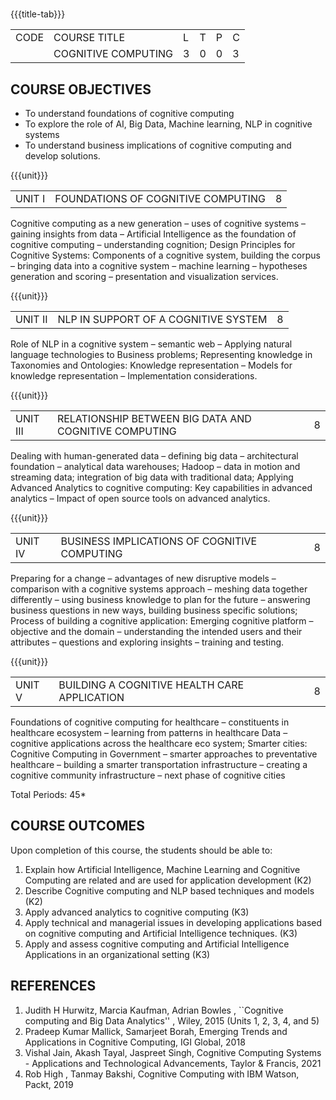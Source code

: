 * 
:properties:
:author: Kanchana
:date: 12 May 2022
:end:

#+startup: showall
{{{title-tab}}}
| CODE | COURSE TITLE        | L | T | P | C |
|      | COGNITIVE COMPUTING | 3 | 0 | 0 | 3 |

** COURSE OBJECTIVES
- To understand foundations of cognitive computing
- To explore the role of AI, Big Data, Machine learning, NLP in cognitive systems
- To understand business implications of cognitive computing and develop solutions.

{{{unit}}}
| UNIT I | FOUNDATIONS OF COGNITIVE COMPUTING | 8 |
Cognitive computing as a new generation -- uses of cognitive systems -- gaining insights from data -- Artificial Intelligence as the foundation of cognitive computing -- understanding cognition; Design Principles for Cognitive Systems: Components of a cognitive system, building the corpus -- bringing data into a cognitive system -- machine learning -- hypotheses generation and scoring -- presentation and visualization services.

{{{unit}}}
| UNIT II | NLP IN SUPPORT OF A COGNITIVE SYSTEM | 8 |
Role of NLP in a cognitive system -- semantic web -- Applying natural language technologies to Business problems; Representing knowledge in Taxonomies and Ontologies: Knowledge representation -- Models for knowledge representation -- Implementation considerations.  

{{{unit}}}
| UNIT III | RELATIONSHIP BETWEEN BIG DATA AND COGNITIVE COMPUTING | 8 |
Dealing with human-generated data -- defining big data -- architectural foundation -- analytical data warehouses; Hadoop -- data in motion and streaming data; integration of big data with traditional data; Applying Advanced Analytics to cognitive computing:   Key capabilities in advanced analytics --  Impact of open source tools on advanced analytics. 

{{{unit}}}
| UNIT IV | BUSINESS IMPLICATIONS OF COGNITIVE COMPUTING  | 8 |
Preparing for a change -- advantages of new disruptive models --  comparison with a cognitive systems approach -- meshing data together differently -- using business knowledge to plan for the future --  answering business questions in new ways, building business specific solutions; Process of building a cognitive application: Emerging cognitive platform -- objective and the domain -- understanding the intended users and their attributes -- questions and exploring insights -- training and testing.

{{{unit}}}
| UNIT V | BUILDING A COGNITIVE HEALTH CARE APPLICATION | 8 |
Foundations of cognitive computing for healthcare -- constituents in healthcare ecosystem -- learning from patterns in healthcare Data -- cognitive applications across the healthcare eco system; Smarter cities: Cognitive Computing in Government -- smarter approaches to preventative healthcare -- building a smarter transportation infrastructure --  creating a cognitive community infrastructure -- next phase of cognitive cities 

\hfill *Total Periods: 45*

** COURSE OUTCOMES
Upon completion of this course, the students should be able to:
1. Explain how Artificial Intelligence, Machine Learning and Cognitive Computing are related and are used for application development (K2)
2. Describe Cognitive computing and NLP based techniques and models (K2)
3. Apply advanced analytics to cognitive computing (K3)
4. Apply technical and managerial issues in developing applications based on cognitive computing and Artificial Intelligence techniques. (K3)
5. Apply and assess cognitive computing and Artificial Intelligence Applications in an organizational setting (K3)

** REFERENCES
1. Judith H Hurwitz, Marcia Kaufman, Adrian Bowles , ``Cognitive computing and Big Data Analytics'' , Wiley, 2015 (Units 1, 2, 3, 4, and 5)
2. Pradeep Kumar Mallick, Samarjeet Borah, Emerging Trends and Applications in Cognitive Computing, IGI Global, 2018
3. Vishal Jain, Akash Tayal, Jaspreet Singh, Cognitive Computing Systems - Applications and Technological Advancements, Taylor & Francis, 2021 
4. Rob High , Tanmay Bakshi, Cognitive Computing with IBM Watson, Packt, 2019

